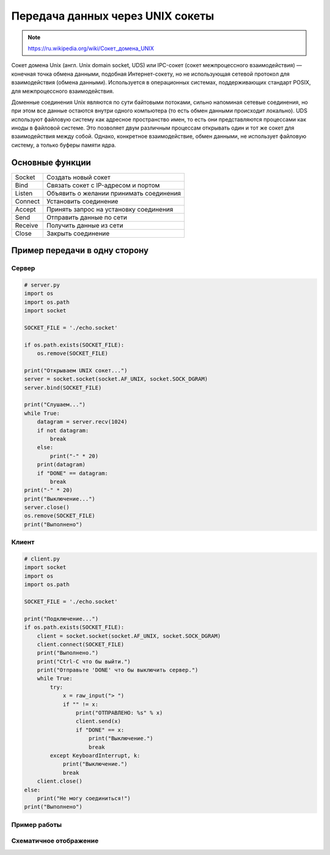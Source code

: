 Передача данных через UNIX сокеты
=================================

.. note::

    `<https://ru.wikipedia.org/wiki/Сокет_домена_UNIX>`_

Сокет домена Unix (англ. Unix domain socket, UDS) или IPC-сокет (сокет межпроцессного взаимодействия) — конечная точка обмена данными, подобная Интернет-сокету, но не использующая сетевой протокол для взаимодействия (обмена данными). Используется в операционных системах, поддерживающих стандарт POSIX, для межпроцессного взаимодействия.

Доменные соединения Unix являются по сути байтовыми потоками, сильно напоминая сетевые соединения, но при этом все данные остаются внутри одного компьютера (то есть обмен данными происходит локально). UDS используют файловую систему как адресное пространство имен, то есть они представляются процессами как иноды в файловой системе. Это позволяет двум различным процессам открывать один и тот же сокет для взаимодействия между собой. Однако, конкретное взаимодействие, обмен данными, не использует файловую систему, а только буферы памяти ядра.

Основные функции
----------------

+---------+-----------------------------------------+
| Socket  | Создать новый сокет                     |
+---------+-----------------------------------------+
|  Bind   | Связать сокет с IP-адресом и портом     |
+---------+-----------------------------------------+
| Listen  | Объявить о желании принимать соединения |
+---------+-----------------------------------------+
| Connect | Установить соединение                   |
+---------+-----------------------------------------+
| Accept  | Принять запрос на установку соединения  |
+---------+-----------------------------------------+
| Send    | Отправить данные по сети                |
+---------+-----------------------------------------+
| Receive | Получить данные из сети                 |
+---------+-----------------------------------------+
| Close   | Закрыть соединение                      |
+---------+-----------------------------------------+


Пример передачи в одну сторону
------------------------------

Сервер
~~~~~~

.. code-block:: python

    # server.py
    import os
    import os.path
    import socket

    SOCKET_FILE = './echo.socket'

    if os.path.exists(SOCKET_FILE):
        os.remove(SOCKET_FILE)

    print("Открываем UNIX сокет...")
    server = socket.socket(socket.AF_UNIX, socket.SOCK_DGRAM)
    server.bind(SOCKET_FILE)

    print("Слушаем...")
    while True:
        datagram = server.recv(1024)
        if not datagram:
            break
        else:
            print("-" * 20)
        print(datagram)
        if "DONE" == datagram:
            break
    print("-" * 20)
    print("Выключение...")
    server.close()
    os.remove(SOCKET_FILE)
    print("Выполнено")

Клиент
~~~~~~

.. code-block:: python

    # client.py
    import socket
    import os
    import os.path

    SOCKET_FILE = './echo.socket'

    print("Подключение...")
    if os.path.exists(SOCKET_FILE):
        client = socket.socket(socket.AF_UNIX, socket.SOCK_DGRAM)
        client.connect(SOCKET_FILE)
        print("Выполнено.")
        print("Ctrl-C что бы выйти.")
        print("Отправьте 'DONE' что бы выключить сервер.")
        while True:
            try:
                x = raw_input("> ")
                if "" != x:
                    print("ОТПРАВЛЕНО: %s" % x)
                    client.send(x)
                    if "DONE" == x:
                        print("Выключение.")
                        break
            except KeyboardInterrupt, k:
                print("Выключение.")
                break
        client.close()
    else:
        print("Не могу соединиться!")
    print("Выполнено")

Пример работы
~~~~~~~~~~~~~

.. image:: /_static/unix_socket.gif
   :align: center

Схематичное отображение
~~~~~~~~~~~~~~~~~~~~~~~

.. image:: /_static/socket_unix.svg
   :align: center
   :width: 600px

